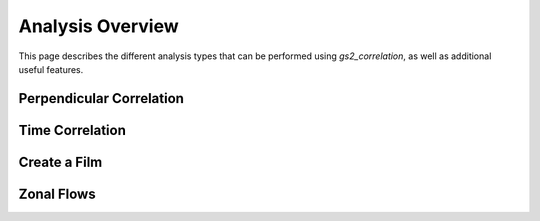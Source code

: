 Analysis Overview
=================

This page describes the different analysis types that can be performed using
`gs2_correlation`, as well as additional useful features.

Perpendicular Correlation
-------------------------

Time Correlation
----------------

Create a Film
-------------

Zonal Flows
-----------


